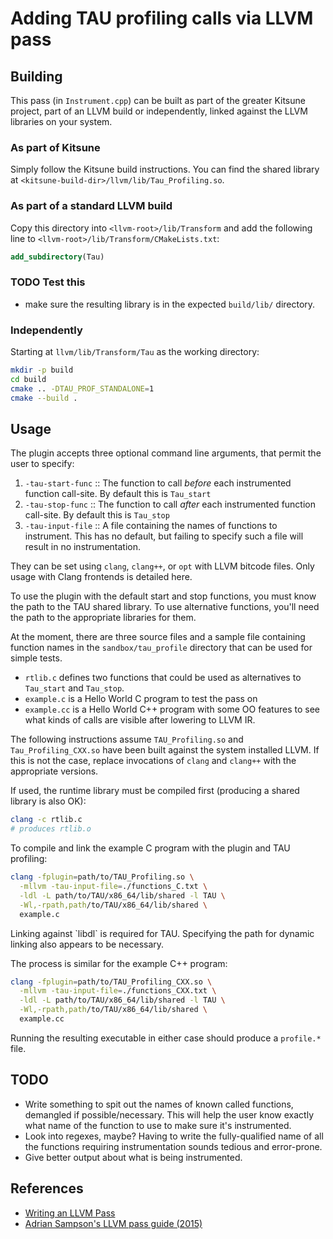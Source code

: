 * Adding TAU profiling calls via LLVM pass

  
** Building

This pass (in =Instrument.cpp=) can be built as part of the greater Kitsune
project, part of an LLVM build or independently, linked against the LLVM
libraries on your system.

*** As part of Kitsune

Simply follow the Kitsune build instructions.  You can find the shared library
at =<kitsune-build-dir>/llvm/lib/Tau_Profiling.so=.

*** As part of a standard LLVM build

Copy this directory into =<llvm-root>/lib/Transform= and add the following line
to =<llvm-root>/lib/Transform/CMakeLists.txt=:

#+BEGIN_SRC cmake
add_subdirectory(Tau)
#+END_SRC


*** TODO Test this 

- make sure the resulting library is in the expected =build/lib/= directory.


*** Independently

Starting at =llvm/lib/Transform/Tau= as the working directory:

#+BEGIN_SRC sh
mkdir -p build
cd build
cmake .. -DTAU_PROF_STANDALONE=1
cmake --build .
#+END_SRC


** Usage

The plugin accepts three optional command line arguments, that permit the user to specify:

1. =-tau-start-func= :: The function to call /before/ each instrumented function
     call-site. By default this is ~Tau_start~
2. =-tau-stop-func= :: The function to call /after/ each instrumented function call-site. By default
   this is ~Tau_stop~
3. =-tau-input-file= :: A file containing the names of functions to
     instrument. This has no default, but failing to specify such a file will
     result in no instrumentation.

They can be set using =clang=, =clang++=, or =opt= with LLVM bitcode files.
Only usage with Clang frontends is detailed here.

To use the plugin with the default start and stop functions, you must know the
path to the TAU shared library.  To use alternative functions, you'll need the
path to the appropriate libraries for them.

At the moment, there are three source files and a sample file containing
function names in the =sandbox/tau_profile= directory that can be used for
simple tests.

- =rtlib.c= defines two functions that could be used as alternatives to
  ~Tau_start~ and ~Tau_stop~.
- =example.c= is a Hello World C program to test the pass on
- =example.cc= is a Hello World C++ program with some OO features to see what
  kinds of calls are visible after lowering to LLVM IR.

The following instructions assume =TAU_Profiling.so= and =Tau_Profiling_CXX.so=
have been built against the system installed LLVM.  If this is not the case,
replace invocations of =clang= and =clang++= with the appropriate versions.

If used, the runtime library must be compiled first (producing a shared library
is also OK):

#+BEGIN_SRC sh
clang -c rtlib.c
# produces rtlib.o
#+END_SRC

To compile and link the example C program with the plugin and TAU profiling:

#+BEGIN_SRC sh
clang -fplugin=path/to/TAU_Profiling.so \
  -mllvm -tau-input-file=./functions_C.txt \
  -ldl -L path/to/TAU/x86_64/lib/shared -l TAU \
  -Wl,-rpath,path/to/TAU/x86_64/lib/shared \
  example.c
#+END_SRC

Linking against `libdl` is required for TAU.  Specifying the path for dynamic
linking also appears to be necessary.


The process is similar for the example C++ program:

#+BEGIN_SRC sh
clang -fplugin=path/to/TAU_Profiling_CXX.so \
  -mllvm -tau-input-file=./functions_CXX.txt \
  -ldl -L path/to/TAU/x86_64/lib/shared -l TAU \
  -Wl,-rpath,path/to/TAU/x86_64/lib/shared \
  example.cc
#+END_SRC


Running the resulting executable in either case should produce a =profile.*= file.


** TODO

- Write something to spit out the names of known called functions, demangled if
  possible/necessary.  This will help the user know exactly what name of the
  function to use to make sure it's instrumented.
- Look into regexes, maybe?  Having to write the fully-qualified name of all the
  functions requiring instrumentation sounds tedious and error-prone.
- Give better output about what is being instrumented.


** References

- [[http://llvm.org/docs/WritingAnLLVMPass.html][Writing an LLVM Pass]]
- [[https://www.cs.cornell.edu/~asampson/blog/llvm.html][Adrian Sampson's LLVM pass guide (2015)]]
